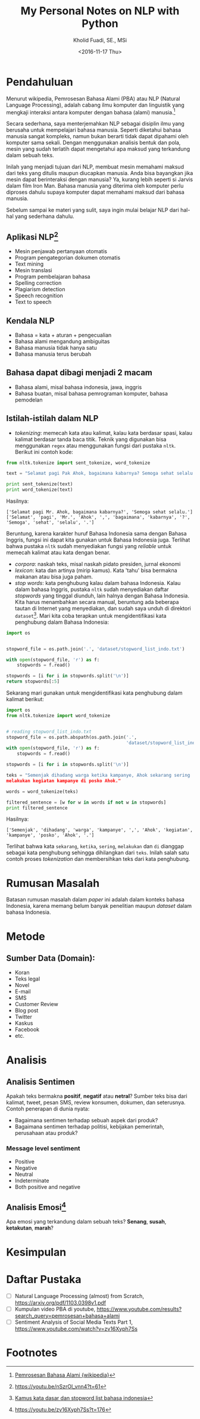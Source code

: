 #+TITLE: My Personal Notes on NLP with Python
#+AUTHOR: Kholid Fuadi, SE., MSi
#+DATE: <2016-11-17 Thu>
#+STARTUP: indent

* Pendahuluan
Menurut wikipedia, Pemrosesan Bahasa Alami (PBA) atau NLP (Natural
Language Processing), adalah cabang ilmu komputer dan linguistik yang
mengkaji interaksi antara komputer dengan bahasa (alami)
manusia.[fn:1]

Secara sederhana, saya menterjemahkan NLP sebagai disiplin ilmu yang
berusaha untuk mempelajari bahasa manusia. Seperti diketahui bahasa
manusia sangat kompleks, namun bukan berarti tidak dapat dipahami oleh
komputer sama sekali. Dengan menggunakan analisis bentuk dan pola,
mesin yang sudah terlatih dapat mengetahui apa maksud yang terkandung
dalam sebuah teks.

Inilah yang menjadi tujuan dari NLP, membuat mesin memahami maksud
dari teks yang ditulis maupun diucapkan manusia. Anda bisa bayangkan
jika mesin dapat berinteraksi dengan manusia? Ya, kurang lebih seperti
si Jarvis dalam film Iron Man. Bahasa manusia yang diterima oleh
komputer perlu diproses dahulu supaya komputer dapat memahami maksud
dari bahasa manusia.

Sebelum sampai ke materi yang sulit, saya ingin mulai belajar NLP dari
hal-hal yang sederhana dahulu.

** Aplikasi NLP[fn:2]
- Mesin penjawab pertanyaan otomatis
- Program pengategorian dokumen otomatis
- Text mining
- Mesin translasi
- Program pembelajaran bahasa
- Spelling correction
- Plagiarism detection
- Speech recognition
- Text to speech

** Kendala NLP
- Bahasa = kata + aturan + pengecualian
- Bahasa alami mengandung ambiguitas
- Bahasa manusia tidak hanya satu
- Bahasa manusia terus berubah

** Bahasa dapat dibagi menjadi 2 macam
- Bahasa alami, misal bahasa indonesia, jawa, inggris
- Bahasa buatan, misal bahasa pemrograman komputer, bahasa pemodelan

** Istilah-istilah dalam NLP
- /tokenizing/: memecah kata atau kalimat, kalau kata berdasar spasi,
  kalau kalimat berdasar tanda baca titik. Teknik yang digunakan bisa
  menggunakan ~regex~ atau menggunakan fungsi dari pustaka
  ~nltk~. Berikut ini contoh kode:

#+BEGIN_SRC python
  from nltk.tokenize import sent_tokenize, word_tokenize

  text = "Selamat pagi Pak Ahok, bagaimana kabarnya? Semoga sehat selalu."

  print sent_tokenize(text)
  print word_tokenize(text)
#+END_SRC

Hasilnya:

#+BEGIN_SRC text
  ['Selamat pagi Mr. Ahok, bagaimana kabarnya?', 'Semoga sehat selalu.']
  ['Selamat', 'pagi', 'Mr.', 'Ahok', ',', 'bagaimana', 'kabarnya', '?',
  'Semoga', 'sehat', 'selalu', '.']
#+END_SRC

Beruntung, karena karakter huruf Bahasa Indonesia sama dengan Bahasa
Inggris, fungsi ini dapat kita gunakan untuk Bahasa Indonesia
juga. Terlihat bahwa pustaka ~nltk~ sudah menyediakan fungsi yang
/reliable/ untuk memecah kalimat atau kata dengan benar.

- /corpora/: naskah teks, misal naskah pidato presiden, jurnal ekonomi
- /lexicon/: kata dan artinya (mirip kamus). Kata 'tahu' bisa bermakna
  makanan atau bisa juga paham.
- /stop words/: kata penghubung kalau dalam bahasa Indonesia. Kalau
  dalam bahasa Inggris, pustaka ~nltk~ sudah menyediakan daftar
  /stopwords/ yang tinggal diunduh, lain halnya dengan Bahasa
  Indonesia. Kita harus menambahkan secara manual, beruntung ada
  beberapa tautan di Internet yang menyediakan, dan sudah saya unduh
  di direktori ~dataset~[fn:4]. Mari kita coba terapkan untuk
  mengidentifikasi kata penghubung dalam Bahasa Indonesia:

#+BEGIN_SRC python
import os


stopword_file = os.path.join('.', 'dataset/stopword_list_indo.txt')

with open(stopword_file, 'r') as f:
    stopwords = f.read()

stopwords = [i for i in stopwords.split('\n')]
return stopwords[:5]
#+END_SRC

#+RESULTS:
| ada | adalah | adanya | adapun | agak | 

Sekarang mari gunakan untuk mengidentifikasi kata penghubung dalam
kalimat berikut:

#+BEGIN_SRC python
import os
from nltk.tokenize import word_tokenize


# reading stopword_list_indo.txt
stopword_file = os.path.abspath(os.path.join('.',
                                             'dataset/stopword_list_indo.txt'))
with open(stopword_file, 'r') as f:
    stopwords = f.read()

stopwords = [i for i in stopwords.split('\n')]

teks = "Semenjak dihadang warga ketika kampanye, Ahok sekarang sering
melakukan kegiatan kampanye di posko Ahok."

words = word_tokenize(teks)

filtered_sentence = [w for w in words if not w in stopwords]
print filtered_sentence
#+END_SRC

Hasilnya:

#+BEGIN_SRC text
['Semenjak', 'dihadang', 'warga', 'kampanye', ',', 'Ahok', 'kegiatan',
'kampanye', 'posko', 'Ahok', '.']
#+END_SRC

Terlihat bahwa kata ~sekarang~, ~ketika~, ~sering~, ~melakukan~ dan
~di~ dianggap sebagai kata penghubung sehingga dihilangkan dari
~teks~. Inilah salah satu contoh proses /tokenization/ dan
membersihkan teks dari kata penghubung.

* Rumusan Masalah
Batasan rumusan masalah dalam /paper/ ini adalah dalam konteks bahasa
Indonesia, karena memang belum banyak penelitian maupun /dataset/
dalam bahasa Indonesia.

* Metode
** Sumber Data (Domain):
- Koran
- Teks legal
- Novel
- E-mail
- SMS
- Customer Review
- Blog post
- Twitter
- Kaskus
- Facebook
- etc.
* Analisis
** Analisis Sentimen
Apakah teks bermakna *positif*, *negatif* atau *netral*? Sumber teks
bisa dari kalimat, tweet, pesan SMS, review konsumen, dokumen, dan
seterusnya.
Contoh penerapan di dunia nyata:
- Bagaimana sentimen terhadap sebuah aspek dari produk?
- Bagaimana sentimen terhadap politisi, kebijakan pemerintah,
  perusahaan atau produk?
*** Message level sentiment
- Positive
- Negative
- Neutral
- Indeterminate
- Both positive and negative
** Analisis Emosi[fn:3]
Apa emosi yang terkandung dalam sebuah teks? *Senang*, *susah*,
*ketakutan*, *marah*?
* Kesimpulan
* Daftar Pustaka
- [ ] Natural Language Processing (almost) from Scratch,
  https://arxiv.org/pdf/1103.0398v1.pdf
- [ ] Kumpulan video PBA di youtube,
  https://www.youtube.com/results?search_query=pemrosesan+bahasa+alami
- [ ] Sentiment Analysis of Social Media Texts Part 1,
  https://www.youtube.com/watch?v=zv16Xyph7Ss
* Footnotes

[fn:4] [[http://hikaruyuuki.lecture.ub.ac.id/kamus-kata-dasar-dan-stopword-list-bahasa-indonesia/][Kamus kata dasar dan stopword list bahasa indonesia]]

[fn:1] [[https://id.wikipedia.org/wiki/Pemrosesan_bahasa_alami][Pemrosesan Bahasa Alami {wikipedia}]]

[fn:2] https://youtu.be/nSzrOl_vnn4?t=61

[fn:3] https://youtu.be/zv16Xyph7Ss?t=176
